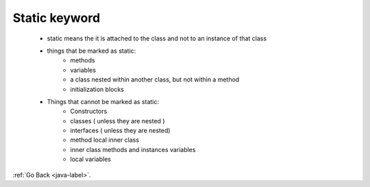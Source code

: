 .. _static:

Static keyword
==============
    - static means the it is attached to the class and not to an instance of that class
    - things that be marked as static:
        - methods
        - variables
        - a class nested within another class, but not within a method
        - initialization blocks
    - Things that cannot be marked as static:
        - Constructors
        - classes ( unless they are nested )
        - interfaces ( unless they are nested)
        - method local inner class
        - inner class methods and instances variables
        - local variables


:ref:`Go Back <java-label>`.